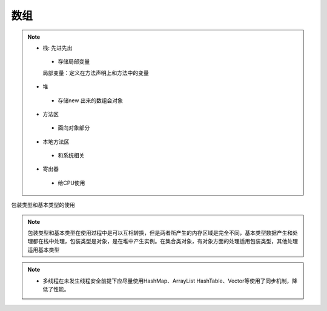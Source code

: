 ======================
数组
======================

.. note::

 - 栈: 先进先出

  - 存储局部变量

  局部变量：定义在方法声明上和方法中的变量

 - 堆

  - 存储new 出来的数组会对象

 - 方法区

  - 面向对象部分

 - 本地方法区

  - 和系统相关

 - 寄出器

  - 给CPU使用

包装类型和基本类型的使用

.. note::

 包装类型和基本类型在使用过程中是可以互相转换，但是两者所产生的内存区域是完全不同，基本类型数据产生和处理都在栈中处理，包装类型是对象，是在堆中产生实例。在集合类对象，有对象方面的处理适用包装类型，其他处理适用基本类型

.. note::

 - 多线程在未发生线程安全前提下应尽量使用HashMap、ArrayList
   HashTable、Vector等使用了同步机制，降低了性能。

